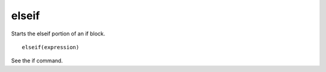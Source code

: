 elseif
------

Starts the elseif portion of an if block.

::

  elseif(expression)

See the if command.
